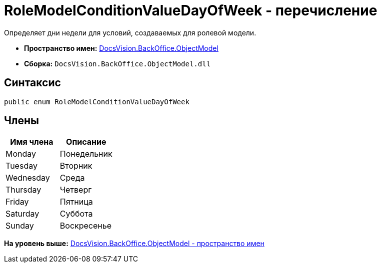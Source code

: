 = RoleModelConditionValueDayOfWeek - перечисление

Определяет дни недели для условий, создаваемых для ролевой модели.

* [.keyword]*Пространство имен:* xref:ObjectModel_NS.adoc[DocsVision.BackOffice.ObjectModel]
* [.keyword]*Сборка:* [.ph .filepath]`DocsVision.BackOffice.ObjectModel.dll`

== Синтаксис

[source,pre,codeblock,language-csharp]
----
public enum RoleModelConditionValueDayOfWeek
----

== Члены

[cols=",",options="header",]
|===
|Имя члена |Описание
|Monday |Понедельник
|Tuesday |Вторник
|Wednesday |Среда
|Thursday |Четверг
|Friday |Пятница
|Saturday |Суббота
|Sunday |Воскресенье
|===

*На уровень выше:* xref:../../../../api/DocsVision/BackOffice/ObjectModel/ObjectModel_NS.adoc[DocsVision.BackOffice.ObjectModel - пространство имен]
